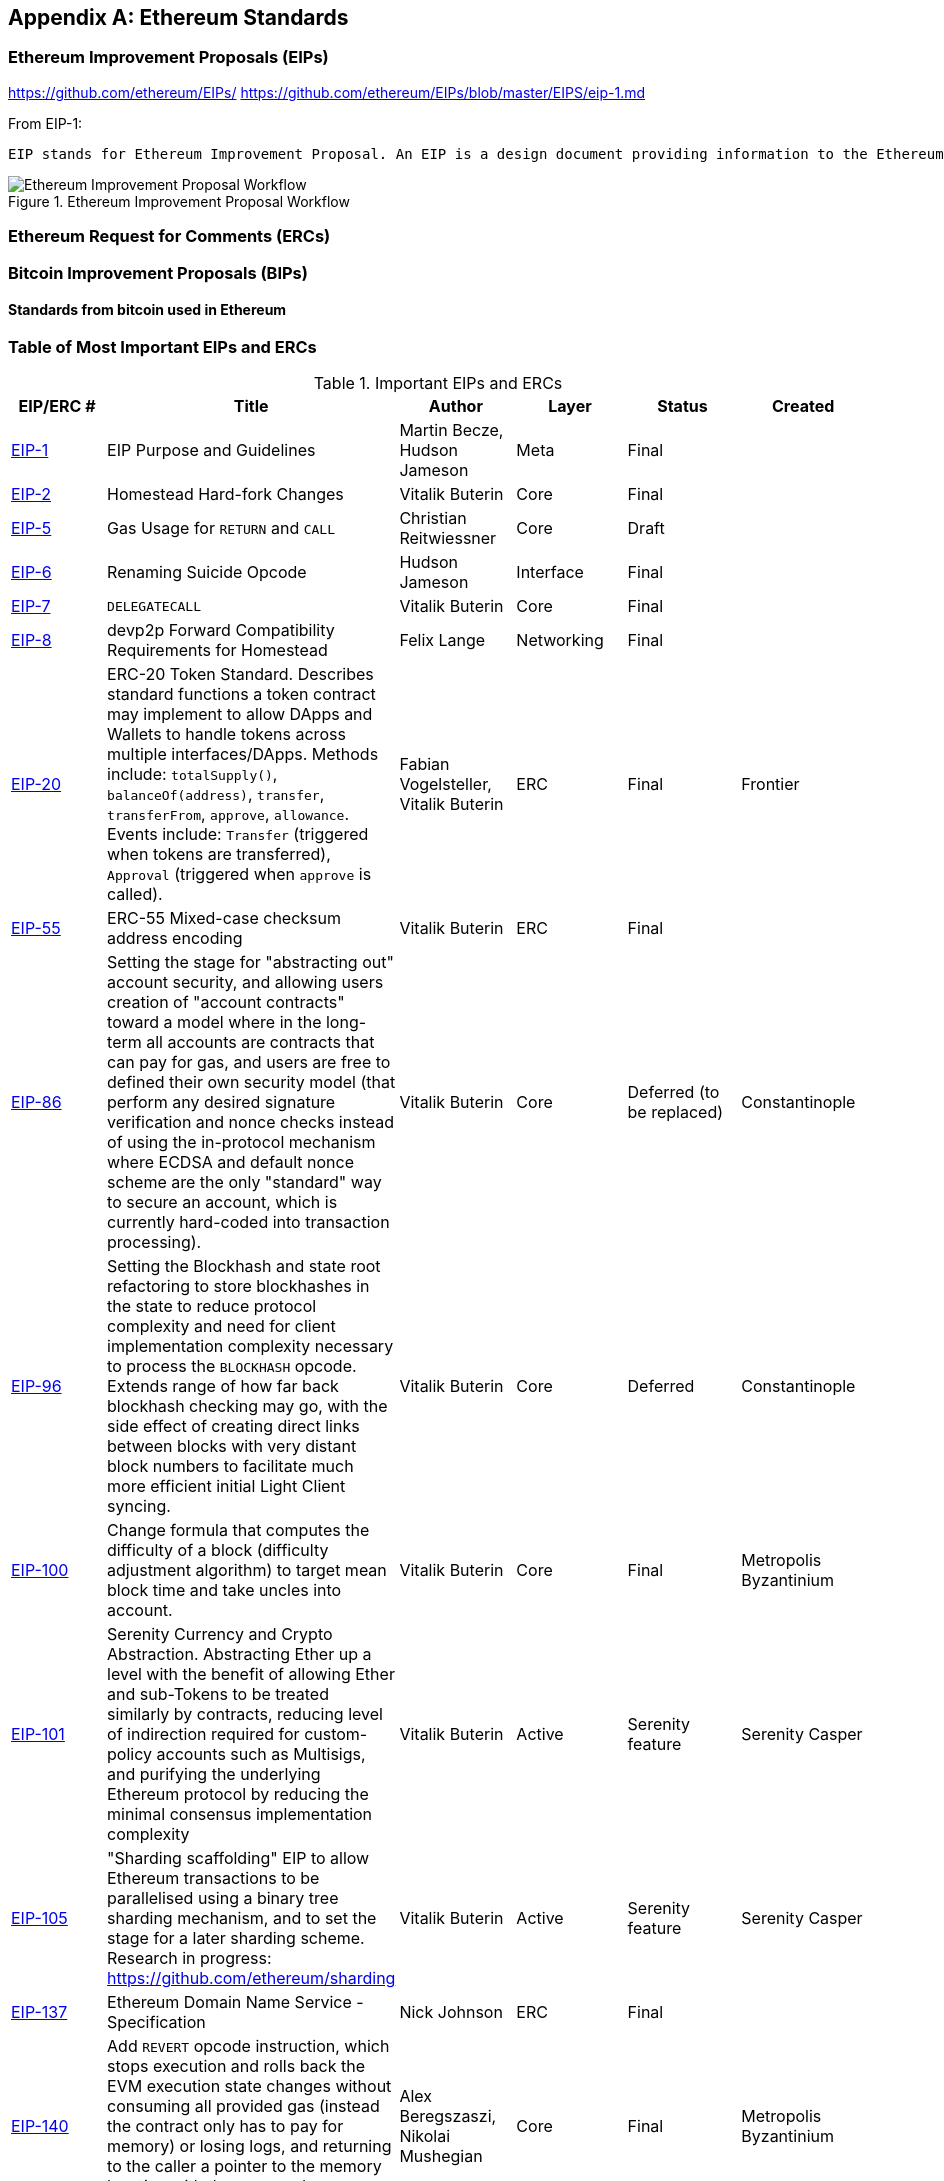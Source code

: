 [appendix]
[[ethereum_standards]]
== Ethereum Standards

[[eips]]
=== Ethereum Improvement Proposals (EIPs)

https://github.com/ethereum/EIPs/
https://github.com/ethereum/EIPs/blob/master/EIPS/eip-1.md

From EIP-1:

 EIP stands for Ethereum Improvement Proposal. An EIP is a design document providing information to the Ethereum community, or describing a new feature for Ethereum or its processes or environment. The EIP should provide a concise technical specification of the feature and a rationale for the feature. The EIP author is responsible for building consensus within the community and documenting dissenting opinions.

[[eip_workflow]]
.Ethereum Improvement Proposal Workflow
image::images/eip_workflow.png["Ethereum Improvement Proposal Workflow"]

[[ercs]]
=== Ethereum Request for Comments (ERCs)

[[bips]]
=== Bitcoin Improvement Proposals (BIPs)

==== Standards from bitcoin used in Ethereum

[[eip_table]]
=== Table of Most Important EIPs and ERCs

.Important EIPs and ERCs
[options="header"]
|===
| EIP/ERC # | Title | Author | Layer | Status | Created
| https://github.com/ethereum/EIPs/blob/master/EIPS/eip-1.md[EIP-1]                                 | EIP Purpose and Guidelines                                                                  | Martin Becze, Hudson Jameson               | Meta       | Final    |
| https://github.com/ethereum/EIPs/blob/master/EIPS/eip-2.md[EIP-2]                                 | Homestead Hard-fork Changes                                                                  | Vitalik Buterin                            | Core       | Final    |

| https://github.com/ethereum/EIPs/blob/master/EIPS/eip-5.md[EIP-5]                                 | Gas Usage for `RETURN` and `CALL`                                                                  | Christian Reitwiessner           | Core       | Draft    |
| https://github.com/ethereum/EIPs/blob/master/EIPS/eip-6.md[EIP-6]                                 | Renaming Suicide Opcode                                                                      | Hudson Jameson                             | Interface  | Final    |
| https://github.com/ethereum/EIPs/blob/master/EIPS/eip-7.md[EIP-7]                                 | `DELEGATECALL`                                                                                 | Vitalik Buterin                            | Core       | Final    |
| https://github.com/ethereum/EIPs/blob/master/EIPS/eip-8.md[EIP-8]                                 | devp2p Forward Compatibility Requirements for Homestead                                      | Felix Lange                                | Networking | Final    |
| https://github.com/ethereum/EIPs/blob/master/EIPS/eip-20.md[EIP-20]                | ERC-20 Token Standard. Describes standard functions a token contract may implement to allow DApps and Wallets to handle tokens across multiple interfaces/DApps. Methods include: `totalSupply()`, `balanceOf(address)`, `transfer`, `transferFrom`, `approve`, `allowance`. Events include: `Transfer` (triggered when tokens are transferred), `Approval` (triggered when `approve` is called).                                                                       | Fabian Vogelsteller, Vitalik Buterin       | ERC        | Final    | Frontier
| https://github.com/ethereum/EIPs/blob/master/EIPS/eip-55.md[EIP-55]                               | ERC-55 Mixed-case checksum address encoding                                                  | Vitalik Buterin                            | ERC        | Final    |
| https://github.com/ethereum/EIPs/blob/bd136e662fca4154787b44cded8d2a29b993be66/EIPS/abstraction.md[EIP-86]                | Setting the stage for "abstracting out" account security, and allowing users creation of "account contracts" toward a model where in the long-term all accounts are contracts that can pay for gas, and users are free to defined their own security model (that perform any desired signature verification and nonce checks instead of using the in-protocol mechanism where ECDSA and default nonce scheme are the only "standard" way to secure an account, which is currently hard-coded into transaction processing).                                                                      | Vitalik Buterin       | Core        | Deferred (to be replaced)    | Constantinople
| https://github.com/ethereum/EIPs/pull/210[EIP-96]                | Setting the Blockhash and state root refactoring to store blockhashes in the state to reduce protocol complexity and need for client implementation complexity necessary to process the `BLOCKHASH` opcode. Extends range of how far back blockhash checking may go, with the side effect of creating direct links between blocks with very distant block numbers to facilitate much more efficient initial Light Client syncing.                                                                       | Vitalik Buterin       | Core        |  Deferred   | Constantinople
| https://github.com/ethereum/EIPs/issues/100[EIP-100] | Change formula that computes the difficulty of a block (difficulty adjustment algorithm) to target mean block time and take uncles into account. | Vitalik Buterin                            | Core       | Final    | Metropolis Byzantinium
| https://github.com/ethereum/EIPs/blob/master/EIPS/eip-101.md[EIP-101] | Serenity Currency and Crypto Abstraction. Abstracting Ether up a level with the benefit of allowing Ether and sub-Tokens to be treated similarly by contracts, reducing level of indirection required for custom-policy accounts such as Multisigs, and purifying the underlying Ethereum protocol by reducing the minimal consensus implementation complexity | Vitalik Buterin                            | Active       | Serenity feature    | Serenity Casper
| https://blog.ethereum.org/2016/03/05/serenity-poc2/[EIP-105] | "Sharding scaffolding" EIP to allow Ethereum transactions to be parallelised using a binary tree sharding mechanism, and to set the stage for a later sharding scheme. Research in progress: https://github.com/ethereum/sharding | Vitalik Buterin                            | Active       | Serenity feature    | Serenity Casper
| https://github.com/ethereum/EIPs/blob/master/EIPS/eip-137.md[EIP-137] | Ethereum Domain Name Service - Specification                                                 | Nick Johnson                               | ERC        | Final    |
| https://github.com/ethereum/EIPs/pull/206[EIP-140]   | Add `REVERT` opcode instruction, which stops execution and rolls back the EVM execution state changes without consuming all provided gas (instead the contract only has to pay for memory) or losing logs, and returning to the caller a pointer to the memory location with the error code or message.                                                                           | Alex Beregszaszi, Nikolai Mushegian        | Core       | Final    | Metropolis Byzantinium
| https://github.com/ethereum/EIPs/blob/master/EIPS/eip-141.md[EIP-141]                             | Designated invalid EVM instruction                                                           | Alex Beregszaszi                           | Core       | Final    |
| https://github.com/ethereum/EIPs/blob/master/EIPS/eip-145.md[EIP-145]                             | Bitwise shifting instructions in EVM                                                     | Alex Beregszaszi, Paweł Bylica                            | Core       | Deferred    |
| https://github.com/ethereum/EIPs/blob/master/EIPS/eip-150.md[EIP-150]                             | Gas cost changes for IO-heavy operations                                                     | Vitalik Buterin                            | Core       | Final    |
| https://github.com/ethereum/EIPs/blob/master/EIPS/eip-155.md[EIP-155]                             | Simple Replay Attack Protection. Replay Attack allows any transaction using a pre-EIP155 Ethereum Node or Client to become signed so it is valid and executed on both the Ethereum and Ethereum Classic chains.                                                               | Vitalik Buterin                            | Core       | Final    | Homestead
| https://github.com/ethereum/EIPs/blob/master/EIPS/eip-158.md[EIP-158]                             | State clearing                                                               | Vitalik Buterin                            | Core       | Superseded    |
| https://github.com/ethereum/EIPs/blob/master/EIPS/eip-160.md[EIP-160]                             | EXP cost increase                                                                            | Vitalik Buterin                            | Core       | Final    |
| https://github.com/ethereum/EIPs/blob/master/EIPS/eip-161.md[EIP-161]                           | State trie clearing (invariant-preserving alternative[EIP-161]                                       | Gavin Wood                                 | Core       | Final    |
| https://github.com/ethereum/EIPs/blob/master/EIPS/eip-162.md[EIP-162]                             | ERC-162 ENS support for reverse resolution of Ethereum addresses                             | Maurelian, Nick Johnson                    | ERC        | Final    |

| https://github.com/ethereum/EIPs/blob/master/EIPS/eip-165.md[EIP-165]                             | ERC-165 Standard Interface Detection                             | Christian Reitwiessner                    | Interface        | Draft    |
| https://github.com/ethereum/EIPs/blob/master/EIPS/eip-170.md[EIP-170]                             | Contract code size limit                                                                     | Vitalik Buterin                            | Core       | Final    |
| https://github.com/ethereum/EIPs/blob/master/EIPS/eip-181.md[EIP-181]                             | ERC-181 ENS support for reverse resolution of Ethereum addresses                             | Nick Johnson                               | ERC        | Final    |
| https://github.com/ethereum/EIPs/blob/master/EIPS/eip-190.md[EIP-190]                             | ERC-190 Ethereum Smart Contract Packaging Standard                                           | Merriam, Coulter, Erfurt, Catalano, Matias | ERC        | Final    |
| https://github.com/ethereum/EIPs/pull/213[EIP-196]   | Precompiled contracts for addition and scalar multiplication operations on the elliptic curve alt_bn128, which are required in order to perform zkSNARK verification within the block gas limit
| Christian Reitwiessner                     | Core       | Final    | Metropolis Byzantinium
| https://github.com/ethereum/EIPs/pull/212[EIP-197]   | Precompiled contracts for optimal Ate pairing check of a pairing function on a specific pairing-friendly elliptic curve alt_bn128 and is combined with EIP 196
| Vitalik Buterin, Christian Reitwiessner    | Core       | Final    | Metropolis Byzantinium
| https://github.com/ethereum/EIPs/pull/198[EIP-198]   | Precompile to support big integer modular exponentiation enabling RSA signature verification and other cryptographic applications
| Vitalik Buterin                            | Core       | Final    | Metropolis Byzantinium
| https://github.com/ethereum/EIPs/pull/211[EIP-211]   | New opcodes: `RETURNDATASIZE` and `RETURNDATACOPY`. Support for returning variable-length values inside the EVM with simple gas charging and minimal change to calling opcodes using new opcodes `RETURNDATASIZE` and `RETURNDATACOPY`. Handles similar to existing `calldata`, whereby after a call, return data is kept inside a virtual buffer from which the caller can copy it (or parts thereof) into memory, and upon the next call, the buffer is overwritten.
| Christian Reitwiessner                     | Core       | Final    | Metropolis Byzantinium
| https://github.com/ethereum/EIPs/pull/214[EIP-214]   | New opcode: `STATICCALL`. Permits non-state-changing calls to itself or other contracts whilst disallowing any modifications to state during the call (and its sub-calls, if present) to increase smart contract security and assure developers that re-entrancy bugs cannot arise from the call. Calls the child with `STATIC` flag set `true` for execution of child, causing exception to be thrown upon any attempts to make state-changing operations inside an execution instance where `STATIC` is set `true`, and resets flag once call returns.                                                                        | Vitalik Buterin, Christian Reitwiessner    | Core       | Final    | Metropolis Byzantinium
| https://github.com/ethereum/EIPs/issues/225[EIP-225]  | Rinkeby Testnet using Proof-of-Authority where blocks only mined by trusted signers    |     |        |     | Homestead
| https://github.com/ethereum/EIPs/blob/master/EIPS/eip-234.md[EIP-234]  | Add `blockHash` to JSON-RPC filter options    |  Micah Zoltu  | Interface       | Draft    |

| https://github.com/ethereum/EIPs/blob/master/EIPS/eip-615.md[EIP-615]   | Subroutines and Static Jumps for the EVM | Greg Colvin             | Core       | Draft    |

| https://github.com/ethereum/EIPs/blob/master/EIPS/eip-616.md[EIP-616]   | SIMD Operations for the EVM | Greg Colvin             | Core       | Draft    |

| https://github.com/ethereum/EIPs/blob/master/EIPS/eip-681.md[EIP-681]   | ERC-681 URL Format for Transaction Requests | Daniel A. Nagy             | Interface       | Draft    |

| https://github.com/ethereum/EIPs/pull/669[EIP-649]   | Metropolis Difficulty Bomb Delay and Block Reward Reduction - Delay of the Ice Age (aka the Difficulty Bomb by 1 year), and reduction of the block reward from 5 to 3 ether. | Afri Schoedon, Vitalik Buterin             | Core       | Final    | Metropolis Byzantinium
| https://github.com/ethereum/EIPs/pull/658[EIP-658]   | Embedding transaction status code in receipts. Fetch and embed status field indicative of success or failure state to transaction receipts for callers, as was no longer able to assume the transaction failed if and only if (iff) it consumed all gas after the introduction of the `REVERT` opcode in EIP-140.
| Nick Johnson                               | Core       | Final    | Metropolis Byzantinium
| https://github.com/ethereum/EIPs/blob/master/EIPS/eip-706.md[EIP-706]                             | DEVp2p snappy compression                                                                    | Péter Szilágyi                             | Networking | Final    |
| https://github.com/ethereum/EIPs/issues/721[EIP-721]                             | ERC-721 Non-Fungible Token (NFT) Standard. It is a standard API that would allow smart contracts to operate as unique tradable non-fungible tokens (NFT) that may be tracked in standardised wallets and traded on exchanges as assets of value, similar to ERC-20. CryptoKitties was the first popularly-adopted implementation of a digital NFT in the Ethereum ecosystem.                                     | William Entriken, Dieter Shirley, Jacob Evans, Nastassia Sachs                            | Standard | Draft    |
| https://github.com/ethereum/EIPs/blob/master/EIPS/eip-758.md[EIP-758]   | Subscriptions and filters for transaction return data                         | Jack Peterson                    | Interface | Draft    |
| https://github.com/ethereum/EIPs/blob/master/EIPS/eip-801.md[EIP-801]   | ERC-801 Canary Standard                        | ligi                   | Interface | Draft    |
| https://github.com/ethereum/EIPs/issues/827[EIP-827]                             | ERC-827 A extension of the standard interface ERC20 for tokens with methods that allows the execution of calls inside transfer and approvals. This standard provides basic functionality to transfer tokens, as well as allow tokens to be approved so they can be spent by another on-chain third party. Also it allows to execute calls on transfers and approvals.                                     | Augusto Lemble                            | ERC | Draft    |
| https://github.com/ethereum/EIPs/issues/930[EIP-930]                             | ERC-930 The ES (Eternal Storage) contract is owned by an address that have write permissions. The storage is public, which means everyone has read permissions. It store the data on mappings, using one mapping per type of variable. The use of this contract allows the developer to migrate the storage easily to another contract if needed.                                     | Augusto Lemble                            | ERC | Draft    |
|===
